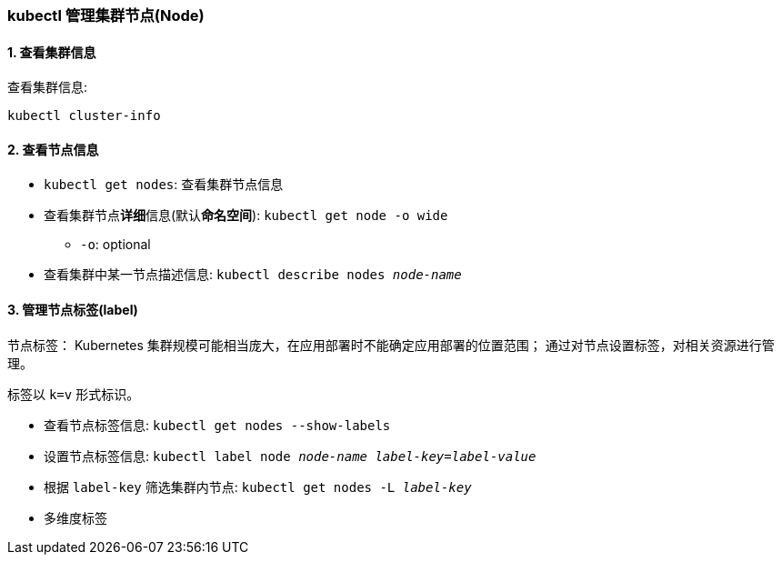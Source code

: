 === kubectl 管理集群节点(Node)

==== 1. 查看集群信息

查看集群信息:
[source,shell]
----
kubectl cluster-info
----

==== 2. 查看节点信息

* ``kubectl get nodes``: 查看集群节点信息

* 查看集群节点**详细**信息(默认**命名空间**): ``kubectl get node -o wide``
** ``-o``: optional

* 查看集群中某一节点描述信息: ``kubectl describe nodes _node-name_``

==== 3. 管理节点标签(label)

节点标签：
Kubernetes 集群规模可能相当庞大，在应用部署时不能确定应用部署的位置范围；
通过对节点设置标签，对相关资源进行管理。

标签以 `k=v` 形式标识。

* 查看节点标签信息: ``kubectl get nodes --show-labels``

* 设置节点标签信息: ``kubectl label node __node-name__ __label-key__=__label-value__``

* 根据 ``label-key`` 筛选集群内节点: ``kubectl get nodes -L __label-key__``

* 多维度标签
